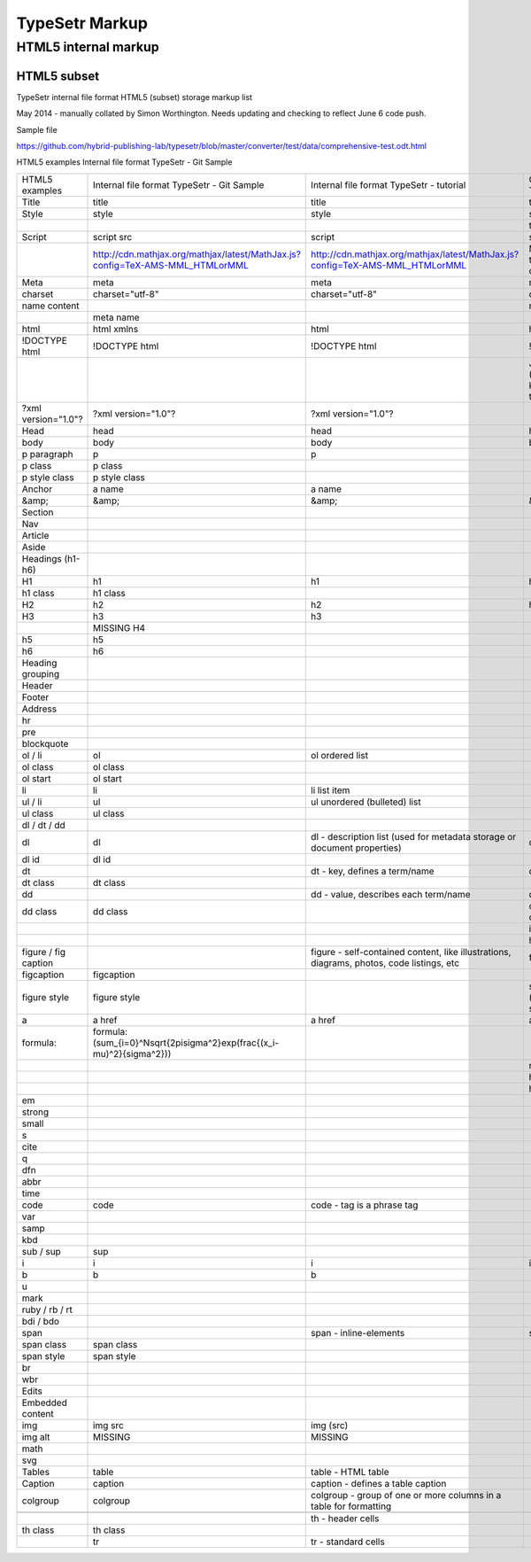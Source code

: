 =================
 TypeSetr Markup
=================
-----------------------
 HTML5 internal markup
-----------------------

HTML5 subset
============

TypeSetr internal file format HTML5 (subset) storage markup list

May 2014 - manually collated by Simon Worthington. Needs updating and checking to reflect June 6 code push.

Sample file

https://github.com/hybrid-publishing-lab/typesetr/blob/master/converter/test/data/comprehensive-test.odt.html

HTML5 examples Internal file format TypeSetr - Git Sample

+----------------------+-------------------------------------------------------------------------------+-------------------------------------------------------------------------------------------+---------------------------------------------------------+
| HTML5 examples       | Internal file format TypeSetr - Git Sample                                    | Internal file format TypeSetr - tutorial                                                  | Output HTML - TypeSetr                                  |
+----------------------+-------------------------------------------------------------------------------+-------------------------------------------------------------------------------------------+---------------------------------------------------------+
| Title                | title                                                                         | title                                                                                     | title                                                   |
+----------------------+-------------------------------------------------------------------------------+-------------------------------------------------------------------------------------------+---------------------------------------------------------+
| Style                | style                                                                         | style                                                                                     | style                                                   |
+----------------------+-------------------------------------------------------------------------------+-------------------------------------------------------------------------------------------+---------------------------------------------------------+
|                      |                                                                               |                                                                                           | type="text/css                                          |
+----------------------+-------------------------------------------------------------------------------+-------------------------------------------------------------------------------------------+---------------------------------------------------------+
| Script               | script src                                                                    | script                                                                                    | script                                                  |
+----------------------+-------------------------------------------------------------------------------+-------------------------------------------------------------------------------------------+---------------------------------------------------------+
|                      | http://cdn.mathjax.org/mathjax/latest/MathJax.js?config=TeX-AMS-MML_HTMLorMML | http://cdn.mathjax.org/mathjax/latest/MathJax.js?config=TeX-AMS-MML_HTMLorMML             | MathJax.js (Q. Will this run locally and offline?)      |
+----------------------+-------------------------------------------------------------------------------+-------------------------------------------------------------------------------------------+---------------------------------------------------------+
| Meta                 | meta                                                                          | meta                                                                                      | meta                                                    |
+----------------------+-------------------------------------------------------------------------------+-------------------------------------------------------------------------------------------+---------------------------------------------------------+
| charset              | charset="utf-8"                                                               | charset="utf-8"                                                                           | charset="utf-8"                                         |
+----------------------+-------------------------------------------------------------------------------+-------------------------------------------------------------------------------------------+---------------------------------------------------------+
| name content         |                                                                               |                                                                                           | name content                                            |
+----------------------+-------------------------------------------------------------------------------+-------------------------------------------------------------------------------------------+---------------------------------------------------------+
|                      | meta name                                                                     |                                                                                           |                                                         |
+----------------------+-------------------------------------------------------------------------------+-------------------------------------------------------------------------------------------+---------------------------------------------------------+
| html                 | html xmlns                                                                    | html                                                                                      | html                                                    |
+----------------------+-------------------------------------------------------------------------------+-------------------------------------------------------------------------------------------+---------------------------------------------------------+
| !DOCTYPE html        | !DOCTYPE html                                                                 | !DOCTYPE html                                                                             | !DOCTYPE html                                           |
+----------------------+-------------------------------------------------------------------------------+-------------------------------------------------------------------------------------------+---------------------------------------------------------+
|                      |                                                                               |                                                                                           | Job ID and URL (Would be good to know more about this?) |
+----------------------+-------------------------------------------------------------------------------+-------------------------------------------------------------------------------------------+---------------------------------------------------------+
| ?xml version="1.0"?  | ?xml version="1.0"?                                                           | ?xml version="1.0"?                                                                       |                                                         |
+----------------------+-------------------------------------------------------------------------------+-------------------------------------------------------------------------------------------+---------------------------------------------------------+
| Head                 | head                                                                          | head                                                                                      | head                                                    |
+----------------------+-------------------------------------------------------------------------------+-------------------------------------------------------------------------------------------+---------------------------------------------------------+
| body                 | body                                                                          | body                                                                                      | body                                                    |
+----------------------+-------------------------------------------------------------------------------+-------------------------------------------------------------------------------------------+---------------------------------------------------------+
| p paragraph          | p                                                                             | p                                                                                         |                                                         |
+----------------------+-------------------------------------------------------------------------------+-------------------------------------------------------------------------------------------+---------------------------------------------------------+
| p class              | p class                                                                       |                                                                                           |                                                         |
+----------------------+-------------------------------------------------------------------------------+-------------------------------------------------------------------------------------------+---------------------------------------------------------+
| p style class        | p style class                                                                 |                                                                                           |                                                         |
+----------------------+-------------------------------------------------------------------------------+-------------------------------------------------------------------------------------------+---------------------------------------------------------+
| Anchor               | a name                                                                        | a name                                                                                    |                                                         |
+----------------------+-------------------------------------------------------------------------------+-------------------------------------------------------------------------------------------+---------------------------------------------------------+
| &amp;                | &amp;                                                                         | &amp;                                                                                     | &amp;                                                   |
+----------------------+-------------------------------------------------------------------------------+-------------------------------------------------------------------------------------------+---------------------------------------------------------+
| Section              |                                                                               |                                                                                           |                                                         |
+----------------------+-------------------------------------------------------------------------------+-------------------------------------------------------------------------------------------+---------------------------------------------------------+
| Nav                  |                                                                               |                                                                                           |                                                         |
+----------------------+-------------------------------------------------------------------------------+-------------------------------------------------------------------------------------------+---------------------------------------------------------+
| Article              |                                                                               |                                                                                           |                                                         |
+----------------------+-------------------------------------------------------------------------------+-------------------------------------------------------------------------------------------+---------------------------------------------------------+
| Aside                |                                                                               |                                                                                           |                                                         |
+----------------------+-------------------------------------------------------------------------------+-------------------------------------------------------------------------------------------+---------------------------------------------------------+
| Headings (h1-h6)     |                                                                               |                                                                                           |                                                         |
+----------------------+-------------------------------------------------------------------------------+-------------------------------------------------------------------------------------------+---------------------------------------------------------+
| H1                   | h1                                                                            | h1                                                                                        | h1                                                      |
+----------------------+-------------------------------------------------------------------------------+-------------------------------------------------------------------------------------------+---------------------------------------------------------+
| h1 class             | h1 class                                                                      |                                                                                           |                                                         |
+----------------------+-------------------------------------------------------------------------------+-------------------------------------------------------------------------------------------+---------------------------------------------------------+
| H2                   | h2                                                                            | h2                                                                                        | h2                                                      |
+----------------------+-------------------------------------------------------------------------------+-------------------------------------------------------------------------------------------+---------------------------------------------------------+
| H3                   | h3                                                                            | h3                                                                                        |                                                         |
+----------------------+-------------------------------------------------------------------------------+-------------------------------------------------------------------------------------------+---------------------------------------------------------+
|                      | MISSING H4                                                                    |                                                                                           |                                                         |
+----------------------+-------------------------------------------------------------------------------+-------------------------------------------------------------------------------------------+---------------------------------------------------------+
| h5                   | h5                                                                            |                                                                                           |                                                         |
+----------------------+-------------------------------------------------------------------------------+-------------------------------------------------------------------------------------------+---------------------------------------------------------+
| h6                   | h6                                                                            |                                                                                           |                                                         |
+----------------------+-------------------------------------------------------------------------------+-------------------------------------------------------------------------------------------+---------------------------------------------------------+
| Heading grouping     |                                                                               |                                                                                           |                                                         |
+----------------------+-------------------------------------------------------------------------------+-------------------------------------------------------------------------------------------+---------------------------------------------------------+
| Header               |                                                                               |                                                                                           |                                                         |
+----------------------+-------------------------------------------------------------------------------+-------------------------------------------------------------------------------------------+---------------------------------------------------------+
| Footer               |                                                                               |                                                                                           |                                                         |
+----------------------+-------------------------------------------------------------------------------+-------------------------------------------------------------------------------------------+---------------------------------------------------------+
| Address              |                                                                               |                                                                                           |                                                         |
+----------------------+-------------------------------------------------------------------------------+-------------------------------------------------------------------------------------------+---------------------------------------------------------+
| hr                   |                                                                               |                                                                                           |                                                         |
+----------------------+-------------------------------------------------------------------------------+-------------------------------------------------------------------------------------------+---------------------------------------------------------+
| pre                  |                                                                               |                                                                                           |                                                         |
+----------------------+-------------------------------------------------------------------------------+-------------------------------------------------------------------------------------------+---------------------------------------------------------+
| blockquote           |                                                                               |                                                                                           |                                                         |
+----------------------+-------------------------------------------------------------------------------+-------------------------------------------------------------------------------------------+---------------------------------------------------------+
| ol / li              | ol                                                                            | ol ordered list                                                                           |                                                         |
+----------------------+-------------------------------------------------------------------------------+-------------------------------------------------------------------------------------------+---------------------------------------------------------+
| ol class             | ol class                                                                      |                                                                                           |                                                         |
+----------------------+-------------------------------------------------------------------------------+-------------------------------------------------------------------------------------------+---------------------------------------------------------+
| ol start             | ol start                                                                      |                                                                                           |                                                         |
+----------------------+-------------------------------------------------------------------------------+-------------------------------------------------------------------------------------------+---------------------------------------------------------+
| li                   | li                                                                            | li list item                                                                              |                                                         |
+----------------------+-------------------------------------------------------------------------------+-------------------------------------------------------------------------------------------+---------------------------------------------------------+
| ul / li              | ul                                                                            | ul unordered (bulleted) list                                                              |                                                         |
+----------------------+-------------------------------------------------------------------------------+-------------------------------------------------------------------------------------------+---------------------------------------------------------+
| ul class             | ul class                                                                      |                                                                                           |                                                         |
+----------------------+-------------------------------------------------------------------------------+-------------------------------------------------------------------------------------------+---------------------------------------------------------+
| dl / dt / dd         |                                                                               |                                                                                           |                                                         |
+----------------------+-------------------------------------------------------------------------------+-------------------------------------------------------------------------------------------+---------------------------------------------------------+
| dl                   | dl                                                                            | dl - description list (used for metadata storage or document properties)                  | dl                                                      |
+----------------------+-------------------------------------------------------------------------------+-------------------------------------------------------------------------------------------+---------------------------------------------------------+
| dl id                | dl id                                                                         |                                                                                           |                                                         |
+----------------------+-------------------------------------------------------------------------------+-------------------------------------------------------------------------------------------+---------------------------------------------------------+
| dt                   |                                                                               | dt - key, defines a term/name                                                             | dt                                                      |
+----------------------+-------------------------------------------------------------------------------+-------------------------------------------------------------------------------------------+---------------------------------------------------------+
| dt class             | dt class                                                                      |                                                                                           |                                                         |
+----------------------+-------------------------------------------------------------------------------+-------------------------------------------------------------------------------------------+---------------------------------------------------------+
| dd                   |                                                                               | dd - value, describes each term/name                                                      | dd                                                      |
+----------------------+-------------------------------------------------------------------------------+-------------------------------------------------------------------------------------------+---------------------------------------------------------+
| dd class             | dd class                                                                      |                                                                                           | class= (Qualifiers to description list)                 |
+----------------------+-------------------------------------------------------------------------------+-------------------------------------------------------------------------------------------+---------------------------------------------------------+
|                      |                                                                               |                                                                                           | id=                                                     |
+----------------------+-------------------------------------------------------------------------------+-------------------------------------------------------------------------------------------+---------------------------------------------------------+
|                      |                                                                               |                                                                                           | hidden=                                                 |
+----------------------+-------------------------------------------------------------------------------+-------------------------------------------------------------------------------------------+---------------------------------------------------------+
| figure / fig caption |                                                                               | figure - self-contained content, like illustrations, diagrams, photos, code listings, etc | figure                                                  |
+----------------------+-------------------------------------------------------------------------------+-------------------------------------------------------------------------------------------+---------------------------------------------------------+
| figcaption           | figcaption                                                                    |                                                                                           |                                                         |
+----------------------+-------------------------------------------------------------------------------+-------------------------------------------------------------------------------------------+---------------------------------------------------------+
| figure style         | figure style                                                                  |                                                                                           | style="width:74.7%" (width being set in system)         |
+----------------------+-------------------------------------------------------------------------------+-------------------------------------------------------------------------------------------+---------------------------------------------------------+
| a                    | a href                                                                        | a href                                                                                    | a href                                                  |
+----------------------+-------------------------------------------------------------------------------+-------------------------------------------------------------------------------------------+---------------------------------------------------------+
| formula:             | formula:\(\sum_{i=0}^N\sqrt{2\pi\sigma^2}\exp(\frac{(x_i-\mu)^2}{\sigma^2})\) |                                                                                           |                                                         |
+----------------------+-------------------------------------------------------------------------------+-------------------------------------------------------------------------------------------+---------------------------------------------------------+
|                      |                                                                               |                                                                                           | mailto:                                                 |
+----------------------+-------------------------------------------------------------------------------+-------------------------------------------------------------------------------------------+---------------------------------------------------------+
|                      |                                                                               |                                                                                           | http:                                                   |
+----------------------+-------------------------------------------------------------------------------+-------------------------------------------------------------------------------------------+---------------------------------------------------------+
|                      |                                                                               |                                                                                           | https:                                                  |
+----------------------+-------------------------------------------------------------------------------+-------------------------------------------------------------------------------------------+---------------------------------------------------------+
| em                   |                                                                               |                                                                                           |                                                         |
+----------------------+-------------------------------------------------------------------------------+-------------------------------------------------------------------------------------------+---------------------------------------------------------+
| strong               |                                                                               |                                                                                           |                                                         |
+----------------------+-------------------------------------------------------------------------------+-------------------------------------------------------------------------------------------+---------------------------------------------------------+
| small                |                                                                               |                                                                                           |                                                         |
+----------------------+-------------------------------------------------------------------------------+-------------------------------------------------------------------------------------------+---------------------------------------------------------+
| s                    |                                                                               |                                                                                           |                                                         |
+----------------------+-------------------------------------------------------------------------------+-------------------------------------------------------------------------------------------+---------------------------------------------------------+
| cite                 |                                                                               |                                                                                           |                                                         |
+----------------------+-------------------------------------------------------------------------------+-------------------------------------------------------------------------------------------+---------------------------------------------------------+
| q                    |                                                                               |                                                                                           |                                                         |
+----------------------+-------------------------------------------------------------------------------+-------------------------------------------------------------------------------------------+---------------------------------------------------------+
| dfn                  |                                                                               |                                                                                           |                                                         |
+----------------------+-------------------------------------------------------------------------------+-------------------------------------------------------------------------------------------+---------------------------------------------------------+
| abbr                 |                                                                               |                                                                                           |                                                         |
+----------------------+-------------------------------------------------------------------------------+-------------------------------------------------------------------------------------------+---------------------------------------------------------+
| time                 |                                                                               |                                                                                           |                                                         |
+----------------------+-------------------------------------------------------------------------------+-------------------------------------------------------------------------------------------+---------------------------------------------------------+
| code                 | code                                                                          | code - tag is a phrase tag                                                                |                                                         |
+----------------------+-------------------------------------------------------------------------------+-------------------------------------------------------------------------------------------+---------------------------------------------------------+
| var                  |                                                                               |                                                                                           |                                                         |
+----------------------+-------------------------------------------------------------------------------+-------------------------------------------------------------------------------------------+---------------------------------------------------------+
| samp                 |                                                                               |                                                                                           |                                                         |
+----------------------+-------------------------------------------------------------------------------+-------------------------------------------------------------------------------------------+---------------------------------------------------------+
| kbd                  |                                                                               |                                                                                           |                                                         |
+----------------------+-------------------------------------------------------------------------------+-------------------------------------------------------------------------------------------+---------------------------------------------------------+
| sub / sup            | sup                                                                           |                                                                                           |                                                         |
+----------------------+-------------------------------------------------------------------------------+-------------------------------------------------------------------------------------------+---------------------------------------------------------+
| i                    | i                                                                             | i                                                                                         | i                                                       |
+----------------------+-------------------------------------------------------------------------------+-------------------------------------------------------------------------------------------+---------------------------------------------------------+
| b                    | b                                                                             | b                                                                                         |                                                         |
+----------------------+-------------------------------------------------------------------------------+-------------------------------------------------------------------------------------------+---------------------------------------------------------+
| u                    |                                                                               |                                                                                           |                                                         |
+----------------------+-------------------------------------------------------------------------------+-------------------------------------------------------------------------------------------+---------------------------------------------------------+
| mark                 |                                                                               |                                                                                           |                                                         |
+----------------------+-------------------------------------------------------------------------------+-------------------------------------------------------------------------------------------+---------------------------------------------------------+
| ruby / rb / rt       |                                                                               |                                                                                           |                                                         |
+----------------------+-------------------------------------------------------------------------------+-------------------------------------------------------------------------------------------+---------------------------------------------------------+
| bdi / bdo            |                                                                               |                                                                                           |                                                         |
+----------------------+-------------------------------------------------------------------------------+-------------------------------------------------------------------------------------------+---------------------------------------------------------+
| span                 |                                                                               | span - inline-elements                                                                    | span                                                    |
+----------------------+-------------------------------------------------------------------------------+-------------------------------------------------------------------------------------------+---------------------------------------------------------+
| span class           | span class                                                                    |                                                                                           |                                                         |
+----------------------+-------------------------------------------------------------------------------+-------------------------------------------------------------------------------------------+---------------------------------------------------------+
| span style           | span style                                                                    |                                                                                           |                                                         |
+----------------------+-------------------------------------------------------------------------------+-------------------------------------------------------------------------------------------+---------------------------------------------------------+
| br                   |                                                                               |                                                                                           |                                                         |
+----------------------+-------------------------------------------------------------------------------+-------------------------------------------------------------------------------------------+---------------------------------------------------------+
| wbr                  |                                                                               |                                                                                           |                                                         |
+----------------------+-------------------------------------------------------------------------------+-------------------------------------------------------------------------------------------+---------------------------------------------------------+
| Edits                |                                                                               |                                                                                           |                                                         |
+----------------------+-------------------------------------------------------------------------------+-------------------------------------------------------------------------------------------+---------------------------------------------------------+
| Embedded content     |                                                                               |                                                                                           |                                                         |
+----------------------+-------------------------------------------------------------------------------+-------------------------------------------------------------------------------------------+---------------------------------------------------------+
| img                  | img src                                                                       | img (src)                                                                                 |                                                         |
+----------------------+-------------------------------------------------------------------------------+-------------------------------------------------------------------------------------------+---------------------------------------------------------+
| img alt              | MISSING                                                                       | MISSING                                                                                   |                                                         |
+----------------------+-------------------------------------------------------------------------------+-------------------------------------------------------------------------------------------+---------------------------------------------------------+
| math                 |                                                                               |                                                                                           |                                                         |
+----------------------+-------------------------------------------------------------------------------+-------------------------------------------------------------------------------------------+---------------------------------------------------------+
| svg                  |                                                                               |                                                                                           |                                                         |
+----------------------+-------------------------------------------------------------------------------+-------------------------------------------------------------------------------------------+---------------------------------------------------------+
| Tables               | table                                                                         | table - HTML table                                                                        |                                                         |
+----------------------+-------------------------------------------------------------------------------+-------------------------------------------------------------------------------------------+---------------------------------------------------------+
| Caption              | caption                                                                       | caption - defines a table caption                                                         |                                                         |
+----------------------+-------------------------------------------------------------------------------+-------------------------------------------------------------------------------------------+---------------------------------------------------------+
| colgroup             | colgroup                                                                      | colgroup - group of one or more columns in a table for formatting                         |                                                         |
+----------------------+-------------------------------------------------------------------------------+-------------------------------------------------------------------------------------------+---------------------------------------------------------+
|                      |                                                                               |                                                                                           |                                                         |
+----------------------+-------------------------------------------------------------------------------+-------------------------------------------------------------------------------------------+---------------------------------------------------------+
|                      |                                                                               | th - header cells                                                                         |                                                         |
+----------------------+-------------------------------------------------------------------------------+-------------------------------------------------------------------------------------------+---------------------------------------------------------+
| th class             | th class                                                                      |                                                                                           |                                                         |
+----------------------+-------------------------------------------------------------------------------+-------------------------------------------------------------------------------------------+---------------------------------------------------------+
|                      | tr                                                                            | tr - standard cells                                                                       |                                                         |
+----------------------+-------------------------------------------------------------------------------+-------------------------------------------------------------------------------------------+---------------------------------------------------------+
	
	
	
	
	
	
	
	
	
	
	
	
	
	
	
